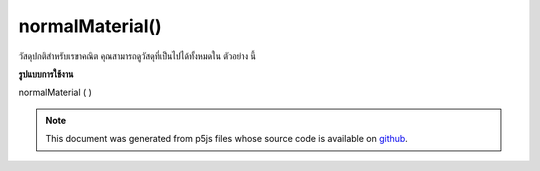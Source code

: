 .. raw:: html

	<script src="https://sketch.netpie.io/widget/p5-widget.js"></script>

normalMaterial()
================

วัสดุปกติสำหรับเรขาคณิต คุณสามารถดูวัสดุที่เป็นไปได้ทั้งหมดใน ตัวอย่าง นี้

.. Normal material for geometry. You can view all
.. possible materials in this
.. example.
**รูปแบบการใช้งาน**

normalMaterial ( )

.. raw:: html

	<script type="text/p5" data-autoplay data-hide-sourcecode>
	function setup(){
	  createCanvas(100, 100, WEBGL);
	}
	
	function draw(){
	 background(200);
	 normalMaterial();
	 sphere(50);
	}

	</script>

	<br><br>

.. note:: This document was generated from p5js files whose source code is available on `github <https://github.com/processing/p5.js>`_.
